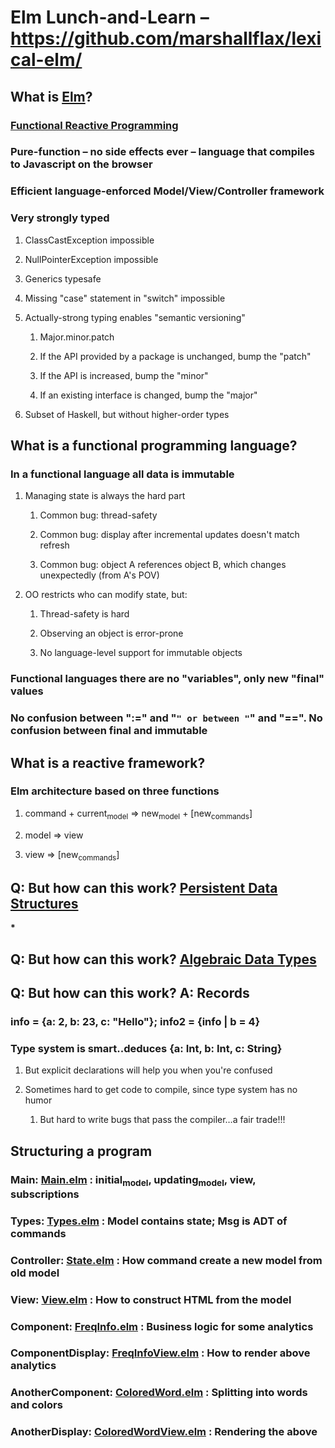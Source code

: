 * Elm Lunch-and-Learn -- [[https://github.com/marshallflax/lexical-elm/][https://github.com/marshallflax/lexical-elm/]]
** What is [[http://elm-lang.org/][Elm]]?
*** [[https://en.wikipedia.org/wiki/Functional_reactive_programming][Functional Reactive Programming]]
*** Pure-function -- no side effects ever -- language that compiles to Javascript on the browser
*** Efficient language-enforced Model/View/Controller framework
*** Very strongly typed
**** ClassCastException impossible
**** NullPointerException impossible
**** Generics typesafe
**** Missing "case" statement in "switch" impossible
**** Actually-strong typing enables "semantic versioning"
***** Major.minor.patch
***** If the API provided by a package is unchanged, bump the "patch"
***** If the API is increased, bump the "minor"
***** If an existing interface is changed, bump the "major"
**** Subset of Haskell, but without higher-order types
** What is a functional programming language?
*** In a functional language all data is *immutable*
**** Managing state is always the hard part
***** Common bug: thread-safety
***** Common bug: display after incremental updates doesn't match refresh
***** Common bug: object A references object B, which changes unexpectedly (from A's POV)
**** OO restricts who can modify state, but:
***** Thread-safety is hard
***** Observing an object is error-prone
***** No language-level support for immutable objects
*** Functional languages there are no "variables", only new "final" values
*** No confusion between ":=" and "=" or between "=" and "==".  No confusion between final and immutable
** What is a reactive framework?
*** Elm architecture based on three functions
**** command + current_model => new_model + [new_commands]
**** model => view
**** view => [new_commands]
** Q: But how can this work? [[https://en.wikipedia.org/wiki/Persistent_data_structure][Persistent Data Structures]]
***
** Q: But how can this work? [[https://en.wikipedia.org/wiki/Algebraic_data_type][Algebraic Data Types]]
** Q: But how can this work? A: Records
*** info = {a: 2, b: 23, c: "Hello"}; info2 = {info | b = 4}
*** Type system is smart..deduces {a: Int, b: Int, c: String}
**** But explicit declarations will help you when you're confused
**** Sometimes hard to get code to compile, since type system has no humor
***** But hard to write bugs that pass the compiler...a fair trade!!!
** Structuring a program
*** Main: [[file:src/Main.elm][Main.elm]] : initial_model, updating_model, view, subscriptions
*** Types: [[file:src/Types.elm][Types.elm]] : Model contains state; Msg is ADT of commands
*** Controller: [[file:src/State.elm][State.elm]] : How command create a new model from old model
*** View: [[file:src/View.elm][View.elm]] : How to construct HTML from the model
*** Component: [[file:src/FreqInfo.elm][FreqInfo.elm]] : Business logic for some analytics
*** ComponentDisplay: [[file:src/FreqInfoView.elm][FreqInfoView.elm]] : How to render above analytics
*** AnotherComponent: [[file:src/ColoredWord.elm][ColoredWord.elm]] : Splitting into words and colors
*** AnotherDisplay: [[file:src/ColoredWordView.elm][ColoredWordView.elm]] : Rendering the above
